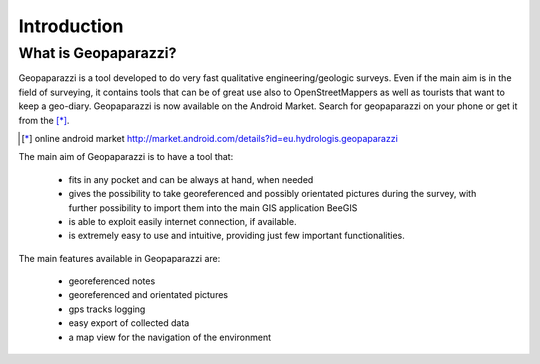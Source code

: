 Introduction
============

What is Geopaparazzi?
--------------------------

Geopaparazzi is a tool developed to do very fast qualitative engineering/geologic surveys. Even if the main aim is in the field of surveying, it contains tools that can be of great use also to OpenStreetMappers as well as tourists that want to keep a geo-diary. Geopaparazzi is now available on the Android Market. Search for geopaparazzi on your phone or get it from the [*]_.

.. [*] online android market http://market.android.com/details?id=eu.hydrologis.geopaparazzi

.. image:: 50_ctp.png
   :align: center

The main aim of Geopaparazzi is to have a tool that:

 * fits in any pocket and can be always at hand, when needed
 * gives the possibility to take georeferenced and possibly orientated pictures during the survey, with further possibility to import them into the main GIS application BeeGIS
 * is able to exploit easily internet connection, if available.
 * is extremely easy to use and intuitive, providing just few important functionalities.

The main features available in Geopaparazzi are:

 * georeferenced notes
 * georeferenced and orientated pictures
 * gps tracks logging
 * easy export of collected data
 * a map view for the navigation of the environment


